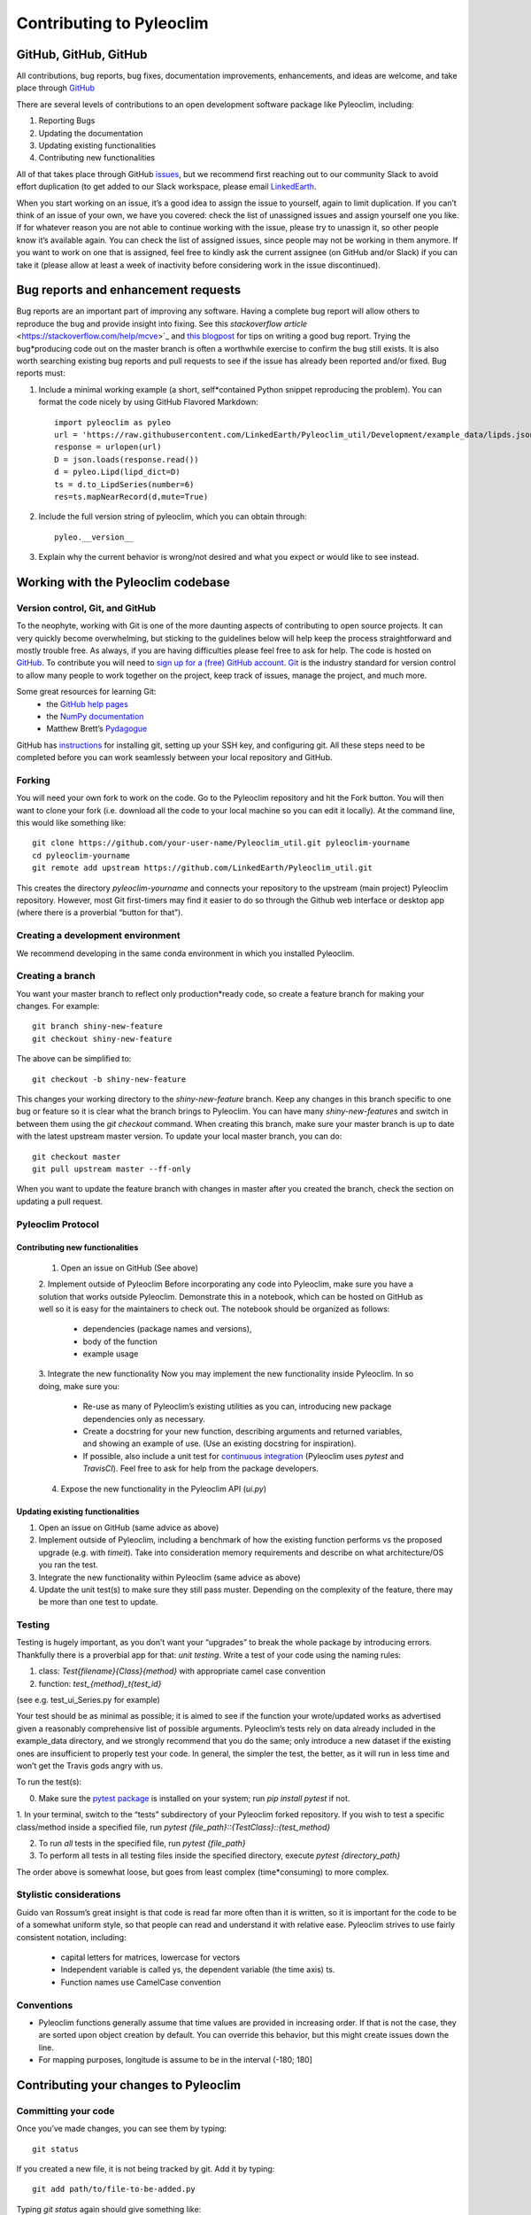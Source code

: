 .. _contributing_to_pyleoclim:

#########################
Contributing to Pyleoclim
#########################


GitHub, GitHub, GitHub
=======================
All contributions, bug reports, bug fixes, documentation improvements, enhancements,
and ideas are welcome, and take place through `GitHub <https://github.com/LinkedEarth/Pyleoclim_util/issues>`_

There are several levels of contributions to an open development software package like Pyleoclim, including:

#. Reporting Bugs
#. Updating the documentation
#. Updating existing functionalities
#. Contributing new functionalities

All of that takes place through GitHub `issues <https://docs.github.com/en/issues/tracking-your-work-with-issues/quickstart>`_, but we recommend first reaching out to our community Slack to avoid effort duplication (to get added to our Slack workspace, please email `LinkedEarth <mailto:linkedearth@gmail.com>`_.

When you start working on an issue, it’s a good idea to assign the issue to yourself, again to limit duplication. If you can’t think of an issue of your own, we have you covered:  check the list of unassigned issues and assign yourself one you like.
If for whatever reason you are not able to continue working with the issue, please try to unassign it, so other people know it’s available again. You can check the list of assigned issues, since people may not be working in them anymore. If you want to work on one that is assigned, feel free to kindly ask the current assignee (on GitHub and/or Slack) if you can take it (please allow at least a week of inactivity before considering work in the issue discontinued).

Bug reports and enhancement requests
====================================

Bug reports are an important part of improving any software. Having a complete bug report will allow others to reproduce the bug and provide insight into fixing. See this `stackoverflow article` <https://stackoverflow.com/help/mcve>`_ and `this blogpost <https://matthewrocklin.com/blog/work/2018/02/28/minimal-bug-reports>`_ for tips on writing a good bug report.
Trying the bug*producing code out on the master branch is often a worthwhile exercise to confirm the bug still exists. It is also worth searching existing bug reports and pull requests to see if the issue has already been reported and/or fixed.
Bug reports must:

1. Include a minimal working example (a short, self*contained Python snippet reproducing the problem). You can format the code nicely by using GitHub Flavored Markdown::

    import pyleoclim as pyleo
    url = 'https://raw.githubusercontent.com/LinkedEarth/Pyleoclim_util/Development/example_data/lipds.json'
    response = urlopen(url)
    D = json.loads(response.read())
    d = pyleo.Lipd(lipd_dict=D)
    ts = d.to_LipdSeries(number=6)
    res=ts.mapNearRecord(d,mute=True)

2. Include the full version string of pyleoclim, which you can obtain through::

    pyleo.__version__

3. Explain why the current behavior is wrong/not desired and what you expect or would like to see instead.


Working with the Pyleoclim codebase
===================================
Version control, Git, and GitHub
""""""""""""""""""""""""""""""""

To the neophyte, working with Git is one of the more daunting aspects of contributing to open source projects.
It can very quickly become overwhelming, but sticking to the guidelines below will help keep the process straightforward and mostly trouble free. As always, if you are having difficulties please feel free to ask for help.
The code is hosted on `GitHub <https://github.com/LinkedEarth/Pyleoclim_util>`_. To contribute you will need to `sign up for a (free) GitHub account <https://github.com/signup/free>`_. `Git <https://git*scm.com/>`_ is the industry standard for version control to allow many people to work together on the project, keep track of issues, manage the project, and much more.

Some great resources for learning Git:
  * the `GitHub help pages <https://help.github.com/>`_
  * the `NumPy documentation <https://numpy.org/doc/stable/dev/index.html>`_
  * Matthew Brett’s `Pydagogue <https://matthew-brett.github.io/pydagogue/>`_

GitHub has `instructions <https://help.github.com/set-up-git-redirect>`_ for installing git, setting up your SSH key, and configuring git. All these steps need to be completed before you can work seamlessly between your local repository and GitHub.

Forking
"""""""
You will need your own fork to work on the code. Go to the Pyleoclim repository and hit the Fork button. You will then want to clone your fork (i.e. download all the code to your local machine so you can edit it locally).
At the command line, this would like something like::
    git clone https://github.com/your-user-name/Pyleoclim_util.git pyleoclim-yourname
    cd pyleoclim-yourname
    git remote add upstream https://github.com/LinkedEarth/Pyleoclim_util.git

This creates the directory `pyleoclim-yourname` and connects your repository to the upstream (main project) Pyleoclim repository.  However, most Git first-timers may find it easier to do so through the Github web interface or desktop app (where there is a proverbial “button for that”).

Creating a development environment
""""""""""""""""""""""""""""""""""
We recommend developing in the same conda environment in which you installed Pyleoclim.

Creating a branch
"""""""""""""""""
You want your master branch to reflect only production*ready code, so create a feature branch for making your changes. For example::

    git branch shiny-new-feature
    git checkout shiny-new-feature

The above can be simplified to::

    git checkout -b shiny-new-feature

This changes your working directory to the `shiny-new-feature` branch. Keep any changes in this branch specific to one bug or feature so it is clear what the branch brings to Pyleoclim. You can have many `shiny-new-features` and switch in between them using the `git checkout` command.
When creating this branch, make sure your master branch is up to date with the latest upstream master version. To update your local master branch, you can do::

    git checkout master
    git pull upstream master --ff-only

When you want to update the feature branch with changes in master after you created the branch, check the section on updating a pull request.

Pyleoclim Protocol
""""""""""""""""""

Contributing new functionalities
********************************

  1. Open an issue on GitHub (See above)
  2. Implement outside of Pyleoclim
  Before incorporating any code into Pyleoclim, make sure you have a solution that works outside Pyleoclim. Demonstrate this in a notebook, which can be hosted on GitHub as well so it is easy for the maintainers to check out. The notebook should be organized as follows:
    * dependencies (package names and versions),
    * body of the function
    * example usage
  3. Integrate the new functionality
  Now you may implement the new functionality inside Pyleoclim. In so doing, make sure you:
    * Re-use as many of Pyleoclim’s existing utilities as you can, introducing new package  dependencies only as necessary.
    * Create a docstring for your new function, describing arguments and returned variables, and showing an example of use. (Use an existing docstring for inspiration).
    * If possible, also include a unit test for `continuous integration <https://youtu.be/_WvjhrZR01U>`_ (Pyleoclim uses `pytest` and `TravisCI`). Feel free to ask for help from the package developers.
  4. Expose the new functionality in the Pyleoclim API (`ui.py`)


Updating existing functionalities
**********************************

1. Open an issue on GitHub (same advice as above)
2. Implement outside of Pyleoclim, including a benchmark of how the existing function performs vs the proposed upgrade (e.g. with `timeit`).  Take into consideration memory requirements and describe on what architecture/OS you ran the test.
3. Integrate the new functionality within Pyleoclim (same advice as above)
4. Update the unit test(s) to make sure they still pass muster. Depending on the complexity of the feature, there may be more than one test to update.

Testing
"""""""

Testing is hugely important, as you don’t want your “upgrades” to break the whole package by introducing errors. Thankfully there is a proverbial app for that: *unit testing*. Write a test of your code using the naming rules:

1. class: `Test{filename}{Class}{method}` with appropriate camel case convention
2. function: `test_{method}_t{test_id}`

(see e.g. test_ui_Series.py for example)

Your test should be as minimal as possible; it is aimed to see if the function your wrote/updated works as advertised given a reasonably comprehensive list of possible arguments. Pyleoclim’s tests rely on data already included in the example_data directory, and we strongly recommend that you do the same; only introduce a new dataset if the existing ones are insufficient to properly test your code. In general, the simpler the test, the better, as it will run in less time and won’t get the Travis gods angry with us.

To run the test(s):

0. Make sure the `pytest package <https://docs.pytest.org>`_ is installed on your system; run `pip install pytest` if not.
1. In your terminal, switch to the “tests” subdirectory of your Pyleoclim forked repository. If you wish to  test a specific class/method inside a specified file, run
`pytest {file_path}::{TestClass}::{test_method}`

2.  To run *all* tests in the specified file, run `pytest {file_path}`

3.  To perform all tests in all testing files inside the specified directory, execute `pytest {directory_path}`

The order above is somewhat loose, but goes from least complex (time*consuming) to more complex.


Stylistic considerations
""""""""""""""""""""""""
Guido van Rossum’s great insight is that code is read far more often than it is written, so it is important for the code to be of a somewhat uniform style, so that people can read and understand it with relative ease. Pyleoclim strives to use fairly consistent notation, including:

  * capital letters for matrices, lowercase for vectors
  * Independent variable is called ys, the dependent variable  (the time axis) ts.
  * Function names use CamelCase convention

Conventions
"""""""""""
- Pyleoclim functions generally assume that time values are provided in increasing order. If that is not the case, they are sorted upon object creation by default. You can override this behavior, but this might create issues down the line.
- For mapping purposes, longitude is assume to be in the interval (-180; 180]

Contributing your changes to Pyleoclim
======================================

Committing your code
""""""""""""""""""""
Once you’ve made changes, you can see them by typing::

    git status

If you created a new file, it is not being tracked by git. Add it by typing::

    git add path/to/file-to-be-added.py

Typing `git status` again should give something like::

    On branch shiny-new-feature
    modified:   /relative/path/to/file-you-added.py

Finally, commit your changes to your local repository with an explanatory message. The message need not be encyclopedic, but it should say what you did, what GitHub issue it refers to, and what part of the code it is expected to affect.
The  preferred style is:

  * a subject line with < 80 chars.
  * One blank line.
  * Optionally, a commit message body.

Now you can commit your changes in your local repository::

    git commit -m 'type your message here'

Pushing your changes
""""""""""""""""""""

When you want your changes to appear publicly on your GitHub page, push your forked feature branch’s commits::

    git push origin shiny-new-feature

Here `origin` is the default name given to your remote repository on GitHub. You can see the remote repositories::

    git remote -v

If you added the upstream repository as described above you will see something like::

    origin  git@github.com:yourname/Pyleoclim_util.git (fetch)
    origin  git@github.com:yourname/Pyleoclim_util.git (push)
    upstream  git://github.com/LinkedEarth/Pyleoclim_util.git (fetch)
    upstream  git://github.comLinkedEarth/Pyleoclim_util.git (push)

Now your code is on GitHub, but it is not yet a part of the Pyleoclim project. For that to happen, a pull request needs to be submitted on GitHub.

Filing a Pull Request
"""""""""""""""""""""
When you’re ready to ask for a code review, file a pull request. But before you do, please double*check that you have followed all the guidelines outlined in this document regarding code style, tests, performance tests, and documentation. You should also double check your branch changes against the branch it was based on:

  * Navigate to your repository on GitHub
  * Click on Branches
  * Click on the Compare button for your feature branch
  * Select the base and compare branches, if necessary. This will be *Development* and *shiny-new-feature*, respectively.

If everything looks good, you are ready to make a pull request. A pull request is how code from a local repository becomes available to the GitHub community and can be reviewed by a project’s owners/developers and eventually merged into the master version. This pull request and its associated changes will eventually be committed to the master branch and available in the next release. To submit a pull request:

  * Navigate to your repository on GitHub
  * Click on the Pull Request button
  * You can then click on Commits and Files Changed to make sure everything looks okay one last time
  * Write a description of your changes in the Preview Discussion tab
  * Click Send Pull Request.

This request then goes to the repository maintainers, and they will review the code.

Updating your pull request
""""""""""""""""""""""""""

Based on the review you get on your pull request, you will probably need to make some changes to the code. In that case, you can make them in your branch, add a new commit to that branch, push it to GitHub, and the pull request will be automatically updated. Pushing them to GitHub again is done by:
git push origin shiny-new-feature
This will automatically update your pull request with the latest code and restart the Continuous Integration tests (which is why it is important to provide a test for your code).
Another reason you might need to update your pull request is to solve conflicts with changes that have been merged into the master branch since you opened your pull request.
To do this, you need to `merge upstream master` in your branch::

    git checkout shiny-new-feature
    git fetch upstream
    git merge upstream/master

If there are no conflicts (or they could be fixed automatically), a file with a default commit message will open, and you can simply save and quit this file.
If there are merge conflicts, you need to solve those conflicts. See `this example <https://help.github.com/articles/resolving-a-merge-conflict-using-the-command-line/>`_ for an explanation on how to do this. Once the conflicts are merged and the files where the conflicts were solved are added, you can run git commit to save those fixes.
If you have uncommitted changes at the moment you want to update the branch with master, you will need to stash them prior to updating (see the stash docs). This will effectively store your changes and they can be reapplied after updating.
After the feature branch has been updated locally, you can now update your pull request by pushing to the branch on GitHub::

  git push origin shiny-new-feature

Delete your merged branch (optional)
""""""""""""""""""""""""""""""""""""

Once your feature branch is accepted into upstream, you’ll probably want to get rid of the branch. First, merge upstream master into your branch so git knows it is safe to delete your branch::

    git fetch upstream
    git checkout master
    git merge upstream/master

Then you can do::

    git branch -d shiny-new-feature

Make sure you use a lowercase `-d`, or else git won’t warn you if your feature branch has not actually been merged.
The branch will still exist on GitHub, so to delete it there do::

    git push origin --delete shiny-new-feature

Tips for a successful pull request
""""""""""""""""""""""""""""""""""
If you have made it to the “Review your code” phase, one of the core contributors will take a look. Please note however that response time will be variable (e.g. don’t try the week before AGU).
To improve the chances of your pull request being reviewed, you should:

  * Reference an open issue for non*trivial changes to clarify the PR’s purpose
  * Ensure you have appropriate tests. These should be the first part of any PR
  * Keep your pull requests as simple as possible. Larger PRs take longer to review
  * If you need to add on to what you submitted, keep updating your original pull request, either by request or every few days

Documentation
=============

About the Pyleoclim documentation
"""""""""""""""""""""""""""""""""
Pyleoclim's documentation is built automatically from the function and class docstrings, via `Read The Docs <https://readthedocs.org>`_. It is therefore especially important for your code to include a docstring, and to modify the docstrings of the functions/classes you modified to make sure the documentation is current.

Updating a Pyleoclim docstring
""""""""""""""""""""""""""""""
You may use existing docstrings as examples. A good docstring explains:

  * what the function/class is about
  * what it does, with what properties/inputs/outputs)
  * how to use it, via a minimal working example.

For the latter, make sure the example is prefaced by::

      :okwarning:
      :okexcept:

and properly indented.

How to build the Pyleoclim documentation
""""""""""""""""""""""""""""""""""""""""

Navigate to the doc_build folder and type `make html`. This may require installing other packages (sphinx, nbsphinx, etc).


You are done! Thanks for playing.
